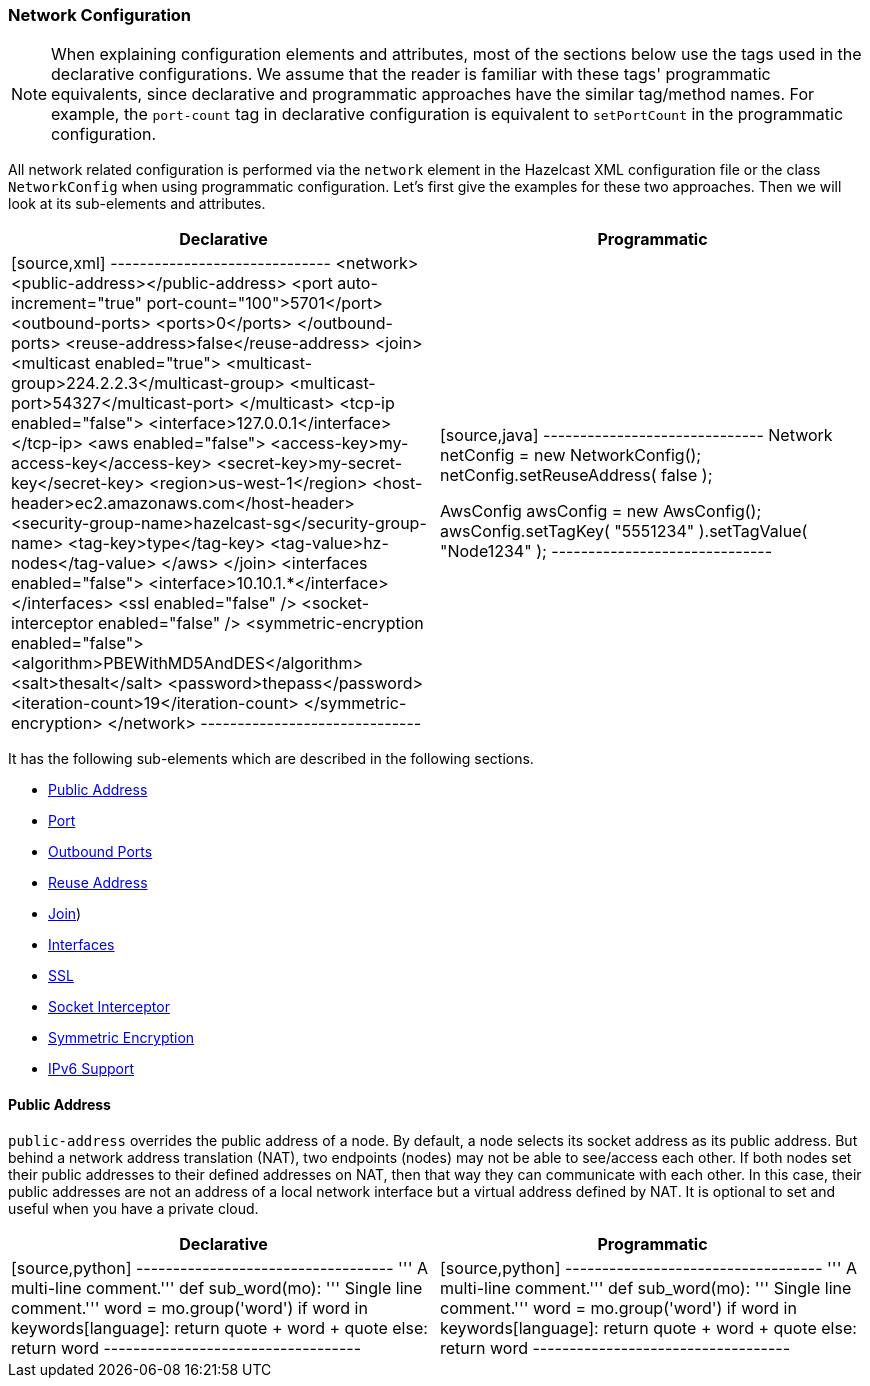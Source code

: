 [[network-configuration]]
=== Network Configuration

NOTE: When explaining configuration elements and attributes, most of the sections below use the tags used in the declarative configurations. We assume that the reader is familiar with these tags' programmatic equivalents, since declarative and programmatic approaches have the similar tag/method names. For example, the `port-count` tag in declarative configuration is equivalent to `setPortCount` in the programmatic configuration.

All network related configuration is performed via the `network` element in the Hazelcast XML configuration file or the class `NetworkConfig` when using programmatic configuration. Let's first give the examples for these two approaches. Then we will look at its sub-elements and attributes.

[cols="asciidoc,asciidoc"]
|=========================
|Declarative|Programmatic

|

[source,xml]
------------------------------
<network>
        <public-address></public-address>
        <port auto-increment="true" port-count="100">5701</port>
        <outbound-ports>
            <ports>0</ports>
        </outbound-ports>
        <reuse-address>false</reuse-address>
        <join>
            <multicast enabled="true">
                <multicast-group>224.2.2.3</multicast-group>
                <multicast-port>54327</multicast-port>
            </multicast>
            <tcp-ip enabled="false">
                <interface>127.0.0.1</interface>
            </tcp-ip>
            <aws enabled="false">
                <access-key>my-access-key</access-key>
                <secret-key>my-secret-key</secret-key>
                <region>us-west-1</region>
                <host-header>ec2.amazonaws.com</host-header>
                <security-group-name>hazelcast-sg</security-group-name>
                <tag-key>type</tag-key>
                <tag-value>hz-nodes</tag-value>
            </aws>
        </join>
        <interfaces enabled="false">
            <interface>10.10.1.*</interface>
        </interfaces>
        <ssl enabled="false" />
        <socket-interceptor enabled="false" />
        <symmetric-encryption enabled="false">
            <algorithm>PBEWithMD5AndDES</algorithm>
            <salt>thesalt</salt>
            <password>thepass</password>
            <iteration-count>19</iteration-count>
        </symmetric-encryption>
    </network>   
------------------------------

|

[source,java]
------------------------------
Network netConfig = new NetworkConfig();
netConfig.setReuseAddress( false );

AwsConfig awsConfig = new AwsConfig();
awsConfig.setTagKey( "5551234" ).setTagValue( "Node1234" );
------------------------------
|=========================

It has the following sub-elements which are described in the following sections.

* <<public-address, Public Address>>
* <<port-configuration, Port>>
* <<outbound-ports-configuration, Outbound Ports>>
* <<reuse-address, Reuse Address>>
* <<join-configuration, Join>>)
* <<interfaces-configuration, Interfaces>>
* <<ssl-configuration, SSL>>
* <<socket-interceptor-configuration, Socket Interceptor>>
* <<symmetric-encryption-configuration, Symmetric Encryption>>
* <<ip-v6-configuration, IPv6 Support>> 

[[public-address]]
==== Public Address

`public-address` overrides the public address of a node. By default, a node selects its socket address as its public address. But behind a network address translation (NAT), two endpoints (nodes) may not be able to see/access each other. If both nodes set their public addresses to their defined addresses on NAT, then that way they can communicate with each other. In this case, their public addresses are not an address of a local network interface but a virtual address defined by NAT. It is optional to set and useful when you have a private cloud.




[cols="asciidoc,asciidoc",options="header"]
|==================================
|Declarative |Programmatic

|


[source,python]
-----------------------------------
''' A multi-line
    comment.'''
def sub_word(mo):
   ''' Single line comment.'''
    word = mo.group('word')
    if word in keywords[language]:
        return quote + word + quote
    else:
        return word
-----------------------------------



|


[source,python]
-----------------------------------
''' A multi-line
    comment.'''
def sub_word(mo):
   ''' Single line comment.'''
    word = mo.group('word')
    if word in keywords[language]:
        return quote + word + quote
    else:
        return word
-----------------------------------

|==================================